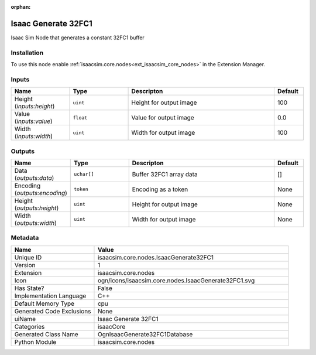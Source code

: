 .. _isaacsim_core_nodes_IsaacGenerate32FC1_1:

.. _isaacsim_core_nodes_IsaacGenerate32FC1:

.. ================================================================================
.. THIS PAGE IS AUTO-GENERATED. DO NOT MANUALLY EDIT.
.. ================================================================================

:orphan:

.. meta::
    :title: Isaac Generate 32FC1
    :keywords: lang-en omnigraph node isaacCore nodes isaac-generate32-f-c1


Isaac Generate 32FC1
====================

.. <description>

Isaac Sim Node that generates a constant 32FC1 buffer

.. </description>


Installation
------------

To use this node enable :ref:`isaacsim.core.nodes<ext_isaacsim_core_nodes>` in the Extension Manager.


Inputs
------
.. csv-table::
    :header: "Name", "Type", "Descripton", "Default"
    :widths: 20, 20, 50, 10

    "Height (*inputs:height*)", "``uint``", "Height for output image", "100"
    "Value (*inputs:value*)", "``float``", "Value for output image", "0.0"
    "Width (*inputs:width*)", "``uint``", "Width for output image", "100"


Outputs
-------
.. csv-table::
    :header: "Name", "Type", "Descripton", "Default"
    :widths: 20, 20, 50, 10

    "Data (*outputs:data*)", "``uchar[]``", "Buffer 32FC1 array data", "[]"
    "Encoding (*outputs:encoding*)", "``token``", "Encoding as a token", "None"
    "Height (*outputs:height*)", "``uint``", "Height for output image", "None"
    "Width (*outputs:width*)", "``uint``", "Width for output image", "None"


Metadata
--------
.. csv-table::
    :header: "Name", "Value"
    :widths: 30,70

    "Unique ID", "isaacsim.core.nodes.IsaacGenerate32FC1"
    "Version", "1"
    "Extension", "isaacsim.core.nodes"
    "Icon", "ogn/icons/isaacsim.core.nodes.IsaacGenerate32FC1.svg"
    "Has State?", "False"
    "Implementation Language", "C++"
    "Default Memory Type", "cpu"
    "Generated Code Exclusions", "None"
    "uiName", "Isaac Generate 32FC1"
    "Categories", "isaacCore"
    "Generated Class Name", "OgnIsaacGenerate32FC1Database"
    "Python Module", "isaacsim.core.nodes"


